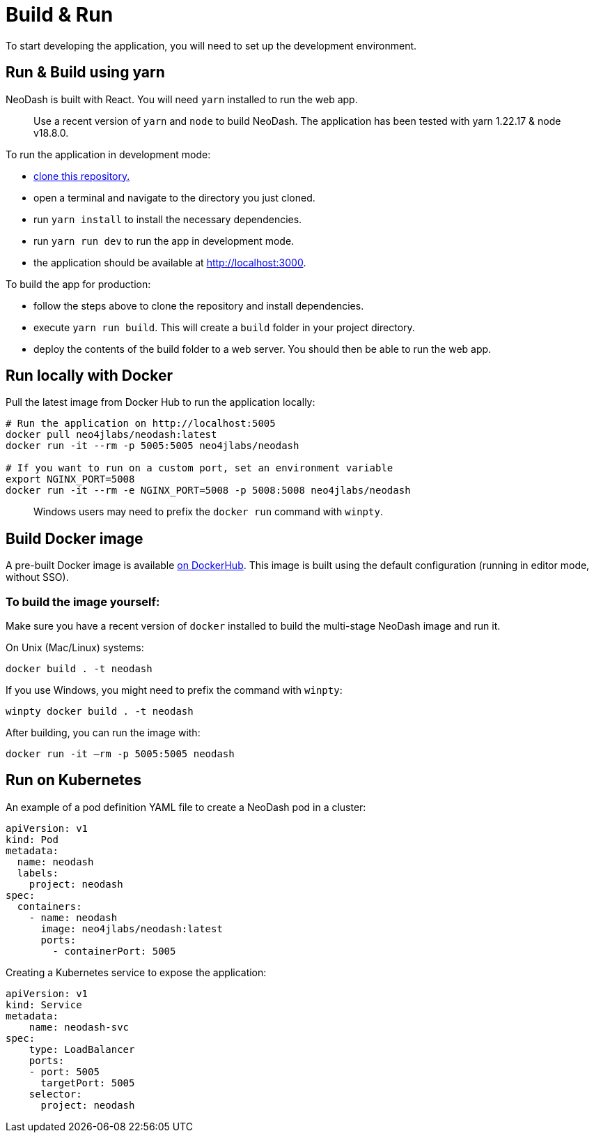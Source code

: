 = Build & Run

To start developing the application, you will need to set up the
development environment.

== Run & Build using yarn

NeoDash is built with React. You will need `yarn` installed to run the web
app.

____
Use a recent version of `yarn` and `node` to build NeoDash. The
application has been tested with yarn 1.22.17 & node v18.8.0.
____

To run the application in development mode: 

- https://github.com/neo4j-labs/neodash[clone this repository.]
- open a terminal and navigate to the directory you just cloned. 
- run `yarn install` to install the necessary dependencies. 
- run `yarn run dev` to run the app in development mode. 
- the application should be available at http://localhost:3000.

To build the app for production: 

- follow the steps above to clone the repository and install dependencies. 
- execute `yarn run build`. This will create a `build` folder in your project directory. 
- deploy the contents of the build folder to a web server. You should then be able to run the web app.

== Run locally with Docker

Pull the latest image from Docker Hub to run the application locally:

....
# Run the application on http://localhost:5005
docker pull neo4jlabs/neodash:latest
docker run -it --rm -p 5005:5005 neo4jlabs/neodash

# If you want to run on a custom port, set an environment variable
export NGINX_PORT=5008
docker run -it --rm -e NGINX_PORT=5008 -p 5008:5008 neo4jlabs/neodash
....

____
Windows users may need to prefix the `docker run` command with `winpty`.
____

== Build Docker image

A pre-built Docker image is available
https://hub.docker.com/r/neo4jlabs/neodash[on DockerHub]. This image
is built using the default configuration (running in editor mode,
without SSO).

=== To build the image yourself:

Make sure you have a recent version of `docker` installed to build the
multi-stage NeoDash image and run it.

On Unix (Mac/Linux) systems:

....
docker build . -t neodash
....

If you use Windows, you might need to prefix the command with `winpty`:

....
winpty docker build . -t neodash
....

After building, you can run the image with:
....
docker run -it –rm -p 5005:5005 neodash
.... 

== Run on Kubernetes

An example of a pod definition YAML file to create a NeoDash pod in a cluster:

....
apiVersion: v1
kind: Pod
metadata:
  name: neodash
  labels:
    project: neodash
spec:
  containers:
    - name: neodash
      image: neo4jlabs/neodash:latest
      ports:
        - containerPort: 5005
....


Creating a Kubernetes service to expose the application:
....
apiVersion: v1
kind: Service
metadata:
    name: neodash-svc
spec:
    type: LoadBalancer
    ports:
    - port: 5005
      targetPort: 5005
    selector:
      project: neodash
....
